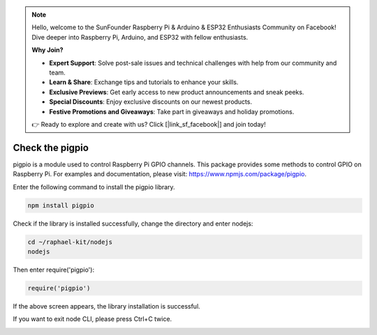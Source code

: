 .. note::

    Hello, welcome to the SunFounder Raspberry Pi & Arduino & ESP32 Enthusiasts Community on Facebook! Dive deeper into Raspberry Pi, Arduino, and ESP32 with fellow enthusiasts.

    **Why Join?**

    - **Expert Support**: Solve post-sale issues and technical challenges with help from our community and team.
    - **Learn & Share**: Exchange tips and tutorials to enhance your skills.
    - **Exclusive Previews**: Get early access to new product announcements and sneak peeks.
    - **Special Discounts**: Enjoy exclusive discounts on our newest products.
    - **Festive Promotions and Giveaways**: Take part in giveaways and holiday promotions.

    👉 Ready to explore and create with us? Click [|link_sf_facebook|] and join today!

Check the pigpio
===================

pigpio is a module used to control Raspberry Pi GPIO channels. This package provides some methods to control GPIO on Raspberry Pi. For examples and documentation, please visit: https://www.npmjs.com/package/pigpio.

Enter the following command to install the pigpio library.

.. raw:: html

    <run></run>

.. code-block::

    npm install pigpio

Check if the library is installed successfully, change the directory and enter nodejs:

.. raw:: html

    <run></run>

.. code-block::

    cd ~/raphael-kit/nodejs
    nodejs

.. image:: img/pigpio1.png

Then enter require('pigpio'):

.. raw:: html

    <run></run>

.. code-block::

    require('pigpio')

.. image:: img/pigpio2.png   

If the above screen appears, the library installation is successful.


If you want to exit node CLI, please press Ctrl+C twice.

.. image:: img/pigpio3.png